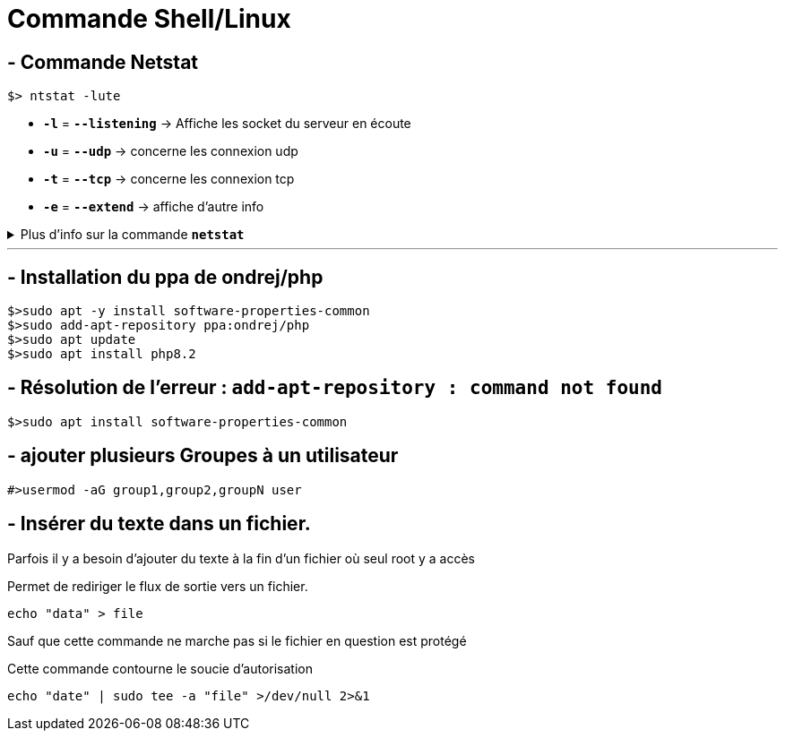 = Commande Shell/Linux

== - Commande Netstat

```
$> ntstat -lute
```
* `*-l*` = `*--listening*` ->  Affiche les socket du serveur en écoute
* `*-u*` = `*--udp*` -> concerne les connexion udp
* `*-t*` = `*--tcp*` -> concerne les connexion tcp
* `*-e*` = `*--extend*` -> affiche d'autre info

.Plus d'info sur la commande `*netstat*`
[%collapsible]
====
****
usage: netstat [-vWeenNcCF] [<Af>] -r         netstat {-V|--version|-h|--help}
       netstat [-vWnNcaeol] [<Socket> ...]
       netstat { [-vWeenNac] -i | [-cnNe] -M | -s [-6tuw] }

        -r, --route              display routing table
        -i, --interfaces         display interface table
        -g, --groups             display multicast group memberships
        -s, --statistics         display networking statistics (like SNMP)
        -M, --masquerade         display masqueraded connections

        -v, --verbose            be verbose
        -W, --wide               don't truncate IP addresses
        -n, --numeric            don't resolve names
        --numeric-hosts          don't resolve host names
        --numeric-ports          don't resolve port names
        --numeric-users          don't resolve user names
        -N, --symbolic           resolve hardware names
        -e, --extend             display other/more information
        -p, --programs           display PID/Program name for sockets
        -o, --timers             display timers
        -c, --continuous         continuous listing

        -l, --listening          display listening server sockets
        -a, --all                display all sockets (default: connected)
        -F, --fib                display Forwarding Information Base (default)
        -C, --cache              display routing cache instead of FIB
        -Z, --context            display SELinux security context for sockets

  <Socket>={-t|--tcp} {-u|--udp} {-U|--udplite} {-S|--sctp} {-w|--raw}
           {-x|--unix} --ax25 --ipx --netrom
  <AF>=Use '-6|-4' or '-A <af>' or '--<af>'; default: inet
  List of possible address families (which support routing):
    inet (DARPA Internet) inet6 (IPv6) ax25 (AMPR AX.25)
    netrom (AMPR NET/ROM) ipx (Novell IPX) ddp (Appletalk DDP)
    x25 (CCITT X.25)
****
====
---

== - Installation du ppa de ondrej/php
```
$>sudo apt -y install software-properties-common
$>sudo add-apt-repository ppa:ondrej/php
$>sudo apt update
$>sudo apt install php8.2
```

== - Résolution de l'erreur : `add-apt-repository : command not found`
```
$>sudo apt install software-properties-common
```

== - ajouter plusieurs Groupes à un utilisateur
```
#>usermod -aG group1,group2,groupN user
```

== - Insérer du texte dans un fichier.

Parfois il y a besoin d'ajouter du texte à la fin d'un fichier où seul root y a accès

.Permet de rediriger le flux de sortie vers un fichier.
```
echo "data" > file
```

Sauf que cette commande ne marche pas si le fichier en question est protégé

.Cette commande contourne le soucie d'autorisation
```
echo "date" | sudo tee -a "file" >/dev/null 2>&1
```

